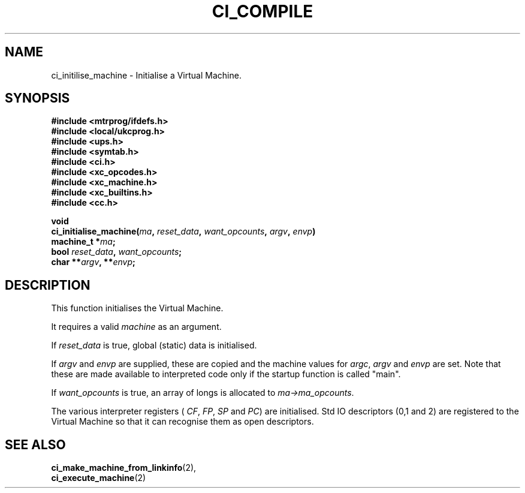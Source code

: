 .TH CI_COMPILE 2 "April 11, 1999" "UPS 3.x" "C Interpreter API"
.SH NAME
ci_initilise_machine - Initialise a Virtual Machine.
.SH SYNOPSIS
.B #include <mtrprog/ifdefs.h>
.br
.B #include <local/ukcprog.h>
.br
.B #include <ups.h>
.br
.B #include <symtab.h>
.br
.B #include <ci.h>
.br
.B #include <xc_opcodes.h>
.br
.B #include <xc_machine.h>
.br
.B #include <xc_builtins.h>
.br
.B #include <cc.h>
.sp
\fBvoid
.br
ci_initialise_machine(\fIma\fB, \fIreset_data\fB, \fIwant_opcounts\fB, 
\fIargv\fB, \fIenvp\fB)
.br
machine_t *\fIma\fB;
.br
bool \fIreset_data\fB, \fIwant_opcounts\fB;
.br
char **\fIargv\fB, **\fIenvp\fB;
.sp
.fi
.SH DESCRIPTION
This function initialises the Virtual Machine. 
.PP
It requires a valid 
.I machine 
as an argument. 
.PP
If 
.I reset_data 
is true, global (static) data is initialised.  
.PP
If 
.I argv 
and 
.I envp 
are supplied, these are copied and the machine values for 
.IR argc , 
.I argv 
and 
.I envp 
are set. Note that these 
are made available to interpreted code only if the startup function 
is called "main". 
.PP
If 
.I want_opcounts 
is true, an array of longs is allocated to 
.IR ma->ma_opcounts . 
.PP
The various interpreter registers (
.IR CF , 
.IR FP , 
.I SP 
and 
.IR PC ) 
are initialised. Std IO descriptors (0,1 and 2) 
are registered to the Virtual Machine so that it can recognise them 
as open descriptors.
.PP
.SH SEE ALSO
.BR ci_make_machine_from_linkinfo (2), 
.br
.BR ci_execute_machine (2)
